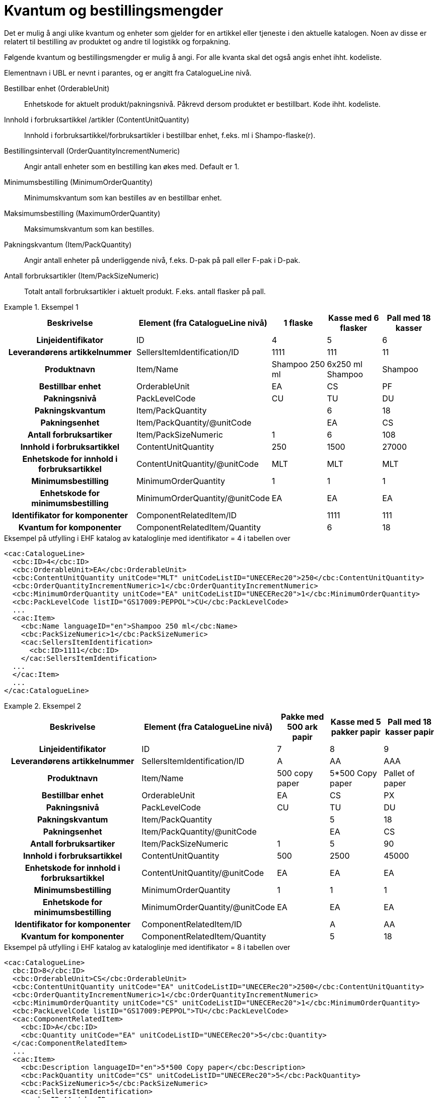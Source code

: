= Kvantum og bestillingsmengder

Det er mulig å angi ulike kvantum og enheter som gjelder for en artikkel eller tjeneste i den aktuelle katalogen.  Noen av disse er relatert til bestilling av produktet og andre til logistikk og forpakning.

Følgende kvantum og bestillingsmengder er mulig å angi. For alle kvanta skal det også angis enhet ihht. kodeliste.

Elementnavn i UBL er nevnt i parantes, og er angitt fra CatalogueLine nivå.

Bestillbar enhet (OrderableUnit)::
Enhetskode for aktuelt produkt/pakningsnivå. Påkrevd dersom produktet er bestillbart. Kode ihht. kodeliste.

Innhold i forbruksartikkel /artikler (ContentUnitQuantity)::
Innhold i forbruksartikkel/forbruksartikler i bestillbar enhet, f.eks. ml i Shampo-flaske(r).

Bestillingsintervall (OrderQuantityIncrementNumeric)::
Angir antall enheter som en bestilling kan økes med. Default er 1.

Minimumsbestilling (MinimumOrderQuantity)::
Minimumskvantum som kan bestilles av en bestillbar enhet.

Maksimumsbestilling (MaximumOrderQuantity)::
Maksimumskvantum som kan bestilles.

Pakningskvantum (Item/PackQuantity)::
Angir antall enheter på underliggende nivå, f.eks. D-pak på pall eller F-pak i D-pak.

Antall forbruksartikler (Item/PackSizeNumeric)::
Totalt antall forbruksartikler i aktuelt produkt. F.eks. antall flasker på pall.

.Eksempel 1
====

[cols="5h,2,2,2,2", options="header"]
|===
| Beskrivelse | Element (fra CatalogueLine nivå)| 1 flaske | Kasse med 6 flasker | Pall med 18 kasser
| Linjeidentifikator | ID | 4 | 5 | 6
| Leverandørens artikkelnummer |SellersItemIdentification/ID | 1111 | 111 | 11
| Produktnavn | Item/Name |	Shampoo 250 ml | 6x250 ml Shampoo | Shampoo
| Bestillbar enhet| OrderableUnit | EA | CS | PF
| Pakningsnivå | PackLevelCode | CU | TU | DU
| Pakningskvantum | Item/PackQuantity | | 6 | 18
| Pakningsenhet | Item/PackQuantity/@unitCode | | EA | CS
| Antall forbruksartiker | Item/PackSizeNumeric | 1 | 6 | 108
| Innhold i forbruksartikkel | ContentUnitQuantity | 250 | 1500 | 27000
| Enhetskode for innhold i forbruksartikkel |ContentUnitQuantity/@unitCode | MLT | MLT | MLT
| Minimumsbestilling | MinimumOrderQuantity | 1 | 1 | 1
| Enhetskode for minimumsbestilling | MinimumOrderQuantity/@unitCode | EA | EA | EA
| Identifikator for komponenter | ComponentRelatedItem/ID | |1111 | 111
| Kvantum for komponenter | ComponentRelatedItem/Quantity | | 6 | 18
|===

[source]
.Eksempel på utfylling i EHF katalog av kataloglinje med identifikator = 4 i tabellen over
----
<cac:CatalogueLine>
  <cbc:ID>4</cbc:ID>
  <cbc:OrderableUnit>EA</cbc:OrderableUnit>
  <cbc:ContentUnitQuantity unitCode="MLT" unitCodeListID="UNECERec20">250</cbc:ContentUnitQuantity>
  <cbc:OrderQuantityIncrementNumeric>1</cbc:OrderQuantityIncrementNumeric>
  <cbc:MinimumOrderQuantity unitCode="EA" unitCodeListID="UNECERec20">1</cbc:MinimumOrderQuantity>
  <cbc:PackLevelCode listID="GS17009:PEPPOL">CU</cbc:PackLevelCode>
  ...
  <cac:Item>
    <cbc:Name languageID="en">Shampoo 250 ml</cbc:Name>
    <cbc:PackSizeNumeric>1</cbc:PackSizeNumeric>
    <cac:SellersItemIdentification>
      <cbc:ID>1111</cbc:ID>
    </cac:SellersItemIdentification>
  ...
  </cac:Item>
  ...
</cac:CatalogueLine>
----
====

.Eksempel 2
====

[cols="5h,2,2,2,2", options="header"]
|===
| Beskrivelse | Element (fra CatalogueLine nivå)| Pakke med 500 ark papir | Kasse med 5 pakker papir | Pall med 18 kasser papir
| Linjeidentifikator | ID | 7 | 8 | 9
| Leverandørens artikkelnummer |SellersItemIdentification/ID | A | AA | AAA
| Produktnavn | Item/Name | 500 copy paper | 5*500 Copy paper | Pallet of paper
| Bestillbar enhet| OrderableUnit | EA | CS | PX
| Pakningsnivå | PackLevelCode | CU | TU | DU
| Pakningskvantum | Item/PackQuantity | | 5 | 18
| Pakningsenhet | Item/PackQuantity/@unitCode | | EA | CS
| Antall forbruksartiker | Item/PackSizeNumeric | 1 | 5 | 90
| Innhold i forbruksartikkel |ContentUnitQuantity | 500 | 2500 | 45000
| Enhetskode for innhold i forbruksartikkel |ContentUnitQuantity/@unitCode | EA | EA | EA
| Minimumsbestilling | MinimumOrderQuantity | 1 | 1 | 1
| Enhetskode for minimumsbestilling | MinimumOrderQuantity/@unitCode | EA | EA | EA
| Identifikator for komponenter | ComponentRelatedItem/ID  | | A | AA
| Kvantum for komponenter | ComponentRelatedItem/Quantity  | | 5 | 18
|===

[source]
.Eksempel på utfylling i EHF katalog av kataloglinje med identifikator = 8 i tabellen over
----
<cac:CatalogueLine>
  cbc:ID>8</cbc:ID>
  <cbc:OrderableUnit>CS</cbc:OrderableUnit>
  <cbc:ContentUnitQuantity unitCode="EA" unitCodeListID="UNECERec20">2500</cbc:ContentUnitQuantity>
  <cbc:OrderQuantityIncrementNumeric>1</cbc:OrderQuantityIncrementNumeric>
  <cbc:MinimumOrderQuantity unitCode="CS" unitCodeListID="UNECERec20">1</cbc:MinimumOrderQuantity>
  <cbc:PackLevelCode listID="GS17009:PEPPOL">TU</cbc:PackLevelCode>
  <cac:ComponentRelatedItem>
    <cbc:ID>A</cbc:ID>
    <cbc:Quantity unitCode="EA" unitCodeListID="UNECERec20">5</cbc:Quantity>
  </cac:ComponentRelatedItem>
  ...
  <cac:Item>
    <cbc:Description languageID="en">5*500 Copy paper</cbc:Description>
    <cbc:PackQuantity unitCode="CS" unitCodeListID="UNECERec20">5</cbc:PackQuantity>
    <cbc:PackSizeNumeric>5</cbc:PackSizeNumeric>
    <cac:SellersItemIdentification>
      <cbc:ID>AA</cbc:ID>
    </cac:SellersItemIdentification>
    ...
  </cac:Item>
  ...
</cac:CatalogueLine>
----
====
